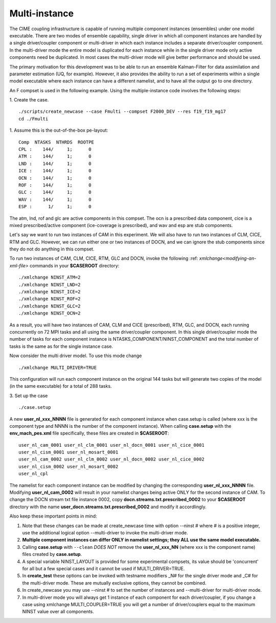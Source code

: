 .. _multi-instance:

Multi-instance
======================================

The CIME coupling infrastructure is capable of running multiple
component instances (ensembles) under one model executable.  There are
two modes of ensemble capability, single driver in which all component
instances are handled by a single driver/coupler component or
multi-driver in which each instance includes a separate driver/coupler
component.  In the multi-driver mode the entire model is duplicated
for each instance while in the single driver mode only active
components need be duplicated.  In most cases the multi-driver mode
will give better performance and should be used.

The primary motivation for this development was to be able to run an
ensemble Kalman-Filter for data assimilation and parameter estimation
(UQ, for example).  However, it also provides the ability to run a set
of experiments within a single model executable where each instance
can have a different namelist, and to have all the output go to one
directory.

An F compset is used in the following example. Using the
multiple-instance code involves the following steps:

1. Create the case.
::

   ./scripts/create_newcase --case Fmulti --compset F2000_DEV --res f19_f19_mg17
   cd ./Fmulti

1. Assume this is the out-of-the-box pe-layout:
::

   Comp  NTASKS  NTHRDS  ROOTPE
   CPL :    144/     1;      0
   ATM :    144/     1;      0
   LND :    144/     1;      0
   ICE :    144/     1;      0
   OCN :    144/     1;      0
   ROF :    144/     1;      0
   GLC :    144/     1;      0
   WAV :    144/     1;      0
   ESP :      1/     1;      0

The atm, lnd, rof and glc are active components in this compset. The ocn is
a prescribed data component, cice is a mixed prescribed/active
component (ice-coverage is prescribed), and wav and esp are stub
components.

Let's say we want to run two instances of CAM in this experiment.  We
will also have to run two instances of CLM, CICE, RTM and GLC.  However, we
can run either one or two instances of DOCN, and we can ignore the
stub components since they do not do anything in this compset.

To run two instances of CAM, CLM, CICE, RTM, GLC and DOCN, invoke the following :ref: `xmlchange<modifying-an-xml-file>` commands in your **$CASEROOT** directory:
::

   ./xmlchange NINST_ATM=2
   ./xmlchange NINST_LND=2
   ./xmlchange NINST_ICE=2
   ./xmlchange NINST_ROF=2
   ./xmlchange NINST_GLC=2
   ./xmlchange NINST_OCN=2

As a result, you will have two instances of CAM, CLM and CICE (prescribed), RTM, GLC, and DOCN, each running concurrently on 72 MPI tasks and all using the same driver/coupler component.   In this single driver/coupler mode the number of tasks for each component instance is NTASKS_COMPONENT/NINST_COMPONENT and the total number of tasks is the same as for the single instance case.

Now consider the multi driver model.
To use this mode change
::

   ./xmlchange MULTI_DRIVER=TRUE

This configuration will run each component instance on the original 144 tasks but will generate two copies of the model (in the same executable) for a total of 288 tasks.

3. Set up the case
::

   ./case.setup

A new **user_nl_xxx_NNNN** file is generated for each component instance when case.setup is called (where xxx is the component type and NNNN is the number of the component instance).
When calling **case.setup** with the **env_mach_pes.xml** file specifically, these files are created in **$CASEROOT**:
::

   user_nl_cam_0001 user_nl_clm_0001 user_nl_docn_0001 user_nl_cice_0001
   user_nl_cism_0001 user_nl_mosart_0001
   user_nl_cam_0002 user_nl_clm_0002 user_nl_docn_0002 user_nl_cice_0002
   user_nl_cism_0002 user_nl_mosart_0002
   user_nl_cpl

The namelist for each component instance can be modified by changing the corresponding **user_nl_xxx_NNNN** file.
Modifying **user_nl_cam_0002** will result in your namelist changes being active ONLY for the second instance of CAM.
To change the DOCN stream txt file instance 0002, copy **docn.streams.txt.prescribed_0002** to your **$CASEROOT** directory with the name **user_docn.streams.txt.prescribed_0002** and modify it accordlingly.

Also keep these important points in mind:

#. Note that these changes can be made at create_newcase time with option --ninst # where # is a positive integer, use the additional logical option --multi-driver to invoke the multi-driver mode.

#. **Multiple component instances can differ ONLY in namelist settings; they ALL use the same model executable.**

#. Calling **case.setup** with ``--clean`` *DOES NOT* remove the **user_nl_xxx_NN** (where xxx is the component name) files created by **case.setup**.

#. A special variable NINST_LAYOUT is provided for some experimental compsets, its value should be
   'concurrent' for all but a few special cases and it cannot be used if MULTI_DRIVER=TRUE.

#. In **create_test** these options can be invoked with testname modifiers _N# for the single driver mode and _C# for the multi-driver mode.  These are mutually exclusive options, they cannot be combined.

#. In create_newcase you may use --ninst # to set the number of instances and --multi-driver for multi-driver mode.

#. In multi-driver mode you will always get 1 instance of each component for each driver/coupler, if you change a case using xmlchange MULTI_COUPLER=TRUE you will get a number of driver/couplers equal to the maximum NINST value over all components.
